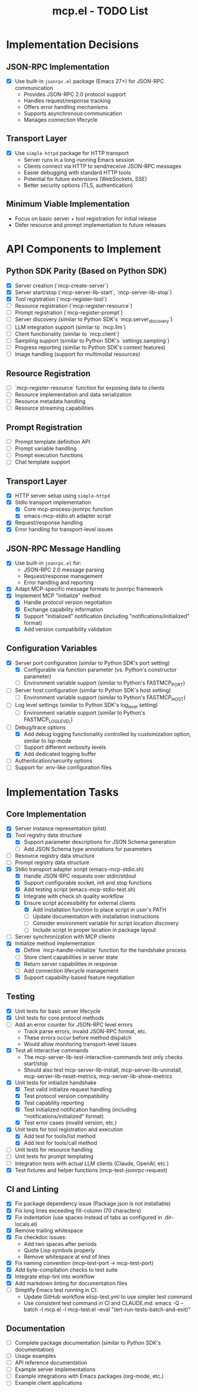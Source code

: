 #+TITLE: mcp.el - TODO List

* Implementation Decisions

** JSON-RPC Implementation
- [X] Use built-in =jsonrpc.el= package (Emacs 27+) for JSON-RPC communication
  - Provides JSON-RPC 2.0 protocol support
  - Handles request/response tracking
  - Offers error handling mechanisms
  - Supports asynchronous communication
  - Manages connection lifecycle

** Transport Layer
- [X] Use =simple-httpd= package for HTTP transport
  - Server runs in a long-running Emacs session
  - Clients connect via HTTP to send/receive JSON-RPC messages
  - Easier debugging with standard HTTP tools
  - Potential for future extensions (WebSockets, SSE)
  - Better security options (TLS, authentication)

** Minimum Viable Implementation
- Focus on basic server + tool registration for initial release
- Defer resource and prompt implementation to future releases

* API Components to Implement

** Python SDK Parity (Based on Python SDK)
- [X] Server creation (`mcp-create-server`)
- [X] Server start/stop (`mcp-server-lib-start`, `mcp-server-lib-stop`)
- [X] Tool registration (`mcp-register-tool`)
- [ ] Resource registration (`mcp-register-resource`)
- [ ] Prompt registration (`mcp-register-prompt`)
- [ ] Server discovery (similar to Python SDK's `mcp.server_discovery`)
- [ ] LLM integration support (similar to `mcp.llm`)
- [ ] Client functionality (similar to `mcp.client`)
- [ ] Sampling support (similar to Python SDK's `settings.sampling`)
- [ ] Progress reporting (similar to Python SDK's context features)
- [ ] Image handling (support for multimodal resources)

** Resource Registration
- [ ] `mcp-register-resource` function for exposing data to clients
- [ ] Resource implementation and data serialization
- [ ] Resource metadata handling
- [ ] Resource streaming capabilities

** Prompt Registration
- [ ] Prompt template definition API
- [ ] Prompt variable handling
- [ ] Prompt execution functions
- [ ] Chat template support

** Transport Layer
- [X] HTTP server setup using =simple-httpd=
- [X] Stdio transport implementation
  - [X] Core mcp-process-jsonrpc function
  - [X] emacs-mcp-stdio.sh adapter script
- [X] Request/response handling
- [X] Error handling for transport-level issues
** JSON-RPC Message Handling
- [X] Use built-in =jsonrpc.el= for:
  - JSON-RPC 2.0 message parsing
  - Request/response management
  - Error handling and reporting
- [X] Adapt MCP-specific message formats to jsonrpc framework
- [X] Implement MCP "initialize" method
  - [X] Handle protocol version negotiation
  - [X] Exchange capability information
  - [X] Support "initialized" notification (including "notifications/initialized" format)
  - [X] Add version compatibility validation

** Configuration Variables
- [X] Server port configuration (similar to Python SDK's port setting)
  - [X] Configurable via function parameter (vs. Python's constructor parameter)
  - [ ] Environment variable support (similar to Python's FASTMCP_PORT)
- [ ] Server host configuration (similar to Python SDK's host setting)
  - [ ] Environment variable support (similar to Python's FASTMCP_HOST)
- [ ] Log level settings (similar to Python SDK's log_level setting)
  - [ ] Environment variable support (similar to Python's FASTMCP_LOG_LEVEL)
- [ ] Debug/trace options
  - [X] Add debug logging functionality controlled by customization option, similar to lsp-mode
  - [ ] Support different verbosity levels
  - [X] Add dedicated logging buffer
- [ ] Authentication/security options
- [ ] Support for .env-like configuration files

* Implementation Tasks

** Core Implementation
- [X] Server instance representation (plist)
- [X] Tool registry data structure
  - [X] Support parameter descriptions for JSON Schema generation
  - [ ] Add JSON Schema type annotations for parameters
- [ ] Resource registry data structure
- [ ] Prompt registry data structure
- [X] Stdio transport adapter script (emacs-mcp-stdio.sh)
  - [X] Handle JSON-RPC requests over stdin/stdout
  - [X] Support configurable socket, init and stop functions
  - [X] Add testing script (emacs-mcp-stdio-test.sh)
  - [X] Integrate with check.sh quality workflow
  - [X] Ensure script accessibility for external clients
    - [X] Add installation function to place script in user's PATH
    - [ ] Update documentation with installation instructions
    - [ ] Consider environment variable for script location discovery
    - [ ] Include script in proper location in package layout
- [ ] Server synchronization with MCP clients
- [X] Initialize method implementation
  - [X] Define `mcp--handle-initialize` function for the handshake process
  - [ ] Store client capabilities in server state
  - [X] Return server capabilities in response
  - [ ] Add connection lifecycle management
  - [X] Support capability-based feature negotiation

** Testing
- [X] Unit tests for basic server lifecycle
- [X] Unit tests for core protocol methods
- [ ] Add an error counter for JSON-RPC level errors
  - Track parse errors, invalid JSON-RPC format, etc.
  - These errors occur before method dispatch
  - Would allow monitoring transport-level issues
- [X] Test all interactive commands
  - The mcp-server-lib-test-interactive-commands test only checks start/stop
  - Should also test mcp-server-lib-install, mcp-server-lib-uninstall,
    mcp-server-lib-reset-metrics, mcp-server-lib-show-metrics
- [X] Unit tests for initialize handshake
  - [X] Test valid initialize request handling
  - [X] Test protocol version compatibility
  - [X] Test capability reporting
  - [X] Test initialized notification handling (including "notifications/initialized" format)
  - [X] Test error cases (invalid version, etc.)
- [X] Unit tests for tool registration and execution
  - [X] Add test for tools/list method
  - [X] Add test for tools/call method
- [ ] Unit tests for resource handling
- [ ] Unit tests for prompt templating
- [ ] Integration tests with actual LLM clients (Claude, OpenAI, etc.)
- [X] Test fixtures and helper functions (mcp-test-jsonrpc-request)

** CI and Linting
- [X] Fix package dependency issue (Package json is not installable)
- [X] Fix long lines exceeding fill-column (70 characters)
- [X] Fix indentation (use spaces instead of tabs as configured in .dir-locals.el)
- [X] Remove trailing whitespace
- [X] Fix checkdoc issues:
  - Add two spaces after periods
  - Quote Lisp symbols properly
  - Remove whitespace at end of lines
- [X] Fix naming convention (mcp--test-port → mcp-test-port)
- [X] Add byte-compilation checks to test suite
- [X] Integrate elisp-lint into workflow
- [X] Add markdown linting for documentation files
- [ ] Simplify Emacs test running in CI:
  - Update GitHub workflow elisp-test.yml to use simpler test command
  - Use consistent test command in CI and CLAUDE.md: emacs -Q --batch -l mcp.el -l mcp-test.el --eval "(ert-run-tests-batch-and-exit)"

** Documentation
- [ ] Complete package documentation (similar to Python SDK's documentation)
- [ ] Usage examples
- [ ] API reference documentation
- [ ] Example server implementations
- [ ] Example integrations with Emacs packages (org-mode, etc.)
- [ ] Example client applications